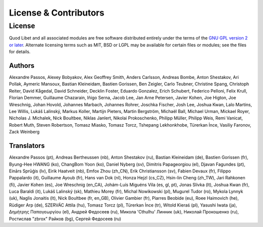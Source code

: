.. _license:

License & Contributors
======================

License
-------

Quod Libet and all associated modules are free software distributed entirely
under the terms of the `GNU GPL version 2 or later
<https://www.gnu.org/licenses/old-licenses/gpl-2.0.html>`__. Alternate
licensing terms such as MIT, BSD or LGPL may be available for certain files or
modules; see the files for details.


Authors
^^^^^^^

Alexandre Passos, Alexey Bobyakov, Alex Geoffrey Smith, Anders Carlsson,
Andreas Bombe, Anton Shestakov, Ari Pollak, Aymeric Mansoux, Bastian
Kleineidam, Bastien Gorissen, Ben Zeigler, Carlo Teubner, Christine Spang,
Christoph Reiter, David Kågedal, David Schneider, Decklin Foster, Eduardo
Gonzalez, Erich Schubert, Federico Pelloni, Felix Krull, Florian Demmer,
Guillaume Chazarain, Iñigo Serna, Jacob Lee, Jan Arne Petersen, Javier
Kohen, Joe Higton, Joe Wreschnig, Johan Hovold, Johannes Marbach, Johannes
Rohrer, Joschka Fischer, Josh Lee, Joshua Kwan, Lalo Martins, Lee Willis,
Lukáš Lalinský, Markus Koller, Martijn Pieters, Martin Bergström, Michaël
Ball, Michael Urman, Mickael Royer, Nicholas J. Michalek, Nick Boultbee,
Niklas Janlert, Nikolai Prokoschenko, Philipp Müller, Philipp Weis, Remi
Vanicat, Robert Muth, Steven Robertson, Tomasz Miasko, Tomasz Torcz,
Tshepang Lekhonkhobe, Türerkan İnce, Vasiliy Faronov, Zack Weinberg


Translators
^^^^^^^^^^^

Alexandre Passos (pt), Andreas Bertheussen (nb), Anton Shestakov (ru),
Bastian Kleineidam (de), Bastien Gorissen (fr), Byung-Hee HWANG (ko),
ChangBom Yoon (ko), Daniel Nyberg (sv), Dimitris Papageorgiou (el), Djavan
Fagundes (pt), Einārs Sprūģis (lv), Eirik Haatveit (nb), Emfox Zhou
(zh_CN), Erik Christiansson (sv), Fabien Devaux (fr), Filippo Pappalardo
(it), Guillaume Ayoub (fr), Hans van Dok (nl), Honza Hejzl (cs_CZ),
Hsin-lin Cheng (zh_TW), Jari Rahkonen (fi), Javier Kohen (es), Joe
Wreschnig (en_CA), Johám-Luís Miguéns Vila (es, gl, pt), Jonas Slivka (lt),
Joshua Kwan (fr), Luca Baraldi (it), Lukáš Lalinský (sk), Mathieu Morey
(fr), Michal Nowikowski (pl), Mugurel Tudor (ro), Mykola Lynnyk (uk),
Naglis Jonaitis (lt), Nick Boultbee (fr, en_GB), Olivier Gambier (fr),
Piarres Beobide (eu), Roee Haimovich (he), Rüdiger Arp (de), SZERVÁC Attila
(hu), Tomasz Torcz (pl), Türerkan İnce (tr), Witold Kieraś (pl), Yasushi
Iwata (ja), Δημήτρης Παπαγεωργίου (el), Андрей Федосеев (ru), Микола
'Cthulhu' Линник (uk), Николай Прокошенко (ru), Ростислав "zbrox" Райков
(bg), Сергей Федосеев (ru)
